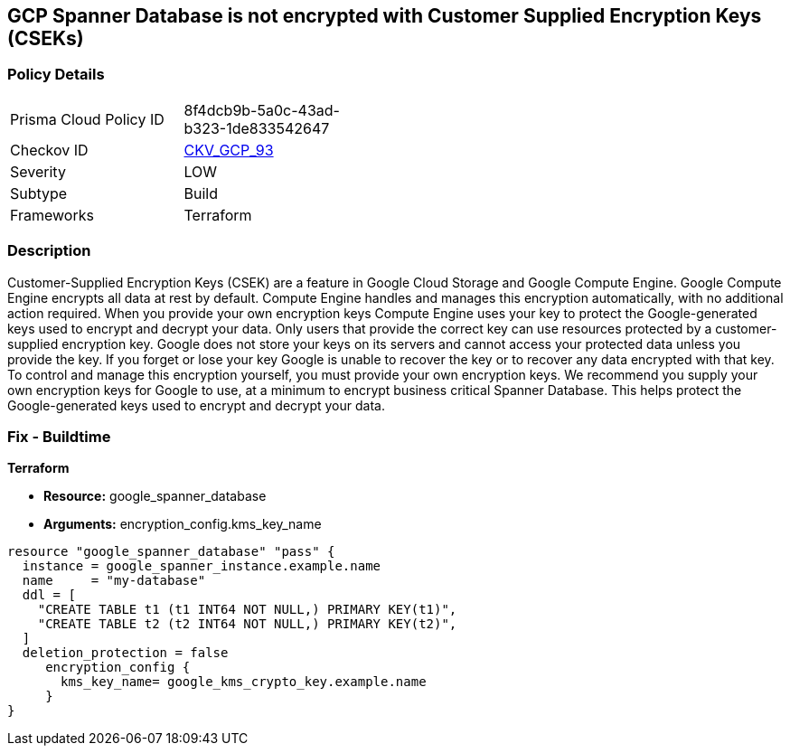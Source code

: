 == GCP Spanner Database is not encrypted with Customer Supplied Encryption Keys (CSEKs)


=== Policy Details 

[width=45%]
[cols="1,1"]
|=== 
|Prisma Cloud Policy ID 
| 8f4dcb9b-5a0c-43ad-b323-1de833542647

|Checkov ID 
| https://github.com/bridgecrewio/checkov/tree/master/checkov/terraform/checks/resource/gcp/SpannerDatabaseEncryptedWithCMK.py[CKV_GCP_93]

|Severity
|LOW

|Subtype
|Build

|Frameworks
|Terraform

|=== 



=== Description 


Customer-Supplied Encryption Keys (CSEK) are a feature in Google Cloud Storage and Google Compute Engine.
Google Compute Engine encrypts all data at rest by default.
Compute Engine handles and manages this encryption automatically, with no additional action required.
When you provide your own encryption keys Compute Engine uses your key to protect the Google-generated keys used to encrypt and decrypt your data.
Only users that provide the correct key can use resources protected by a customer-supplied encryption key.
Google does not store your keys on its servers and cannot access your protected data unless you provide the key.
If you forget or lose your key Google is unable to recover the key or to recover any data encrypted with that key.
To control and manage this encryption yourself, you must provide your own encryption keys.
We recommend you supply your own encryption keys for Google to use, at a minimum to encrypt business critical Spanner Database.
This helps protect the Google-generated keys used to encrypt and decrypt your data.

=== Fix - Buildtime


*Terraform* 


* *Resource:* google_spanner_database
* *Arguments:*  encryption_config.kms_key_name


[source,go]
----
resource "google_spanner_database" "pass" {
  instance = google_spanner_instance.example.name
  name     = "my-database"
  ddl = [
    "CREATE TABLE t1 (t1 INT64 NOT NULL,) PRIMARY KEY(t1)",
    "CREATE TABLE t2 (t2 INT64 NOT NULL,) PRIMARY KEY(t2)",
  ]
  deletion_protection = false
     encryption_config {
       kms_key_name= google_kms_crypto_key.example.name
     }
}
----


